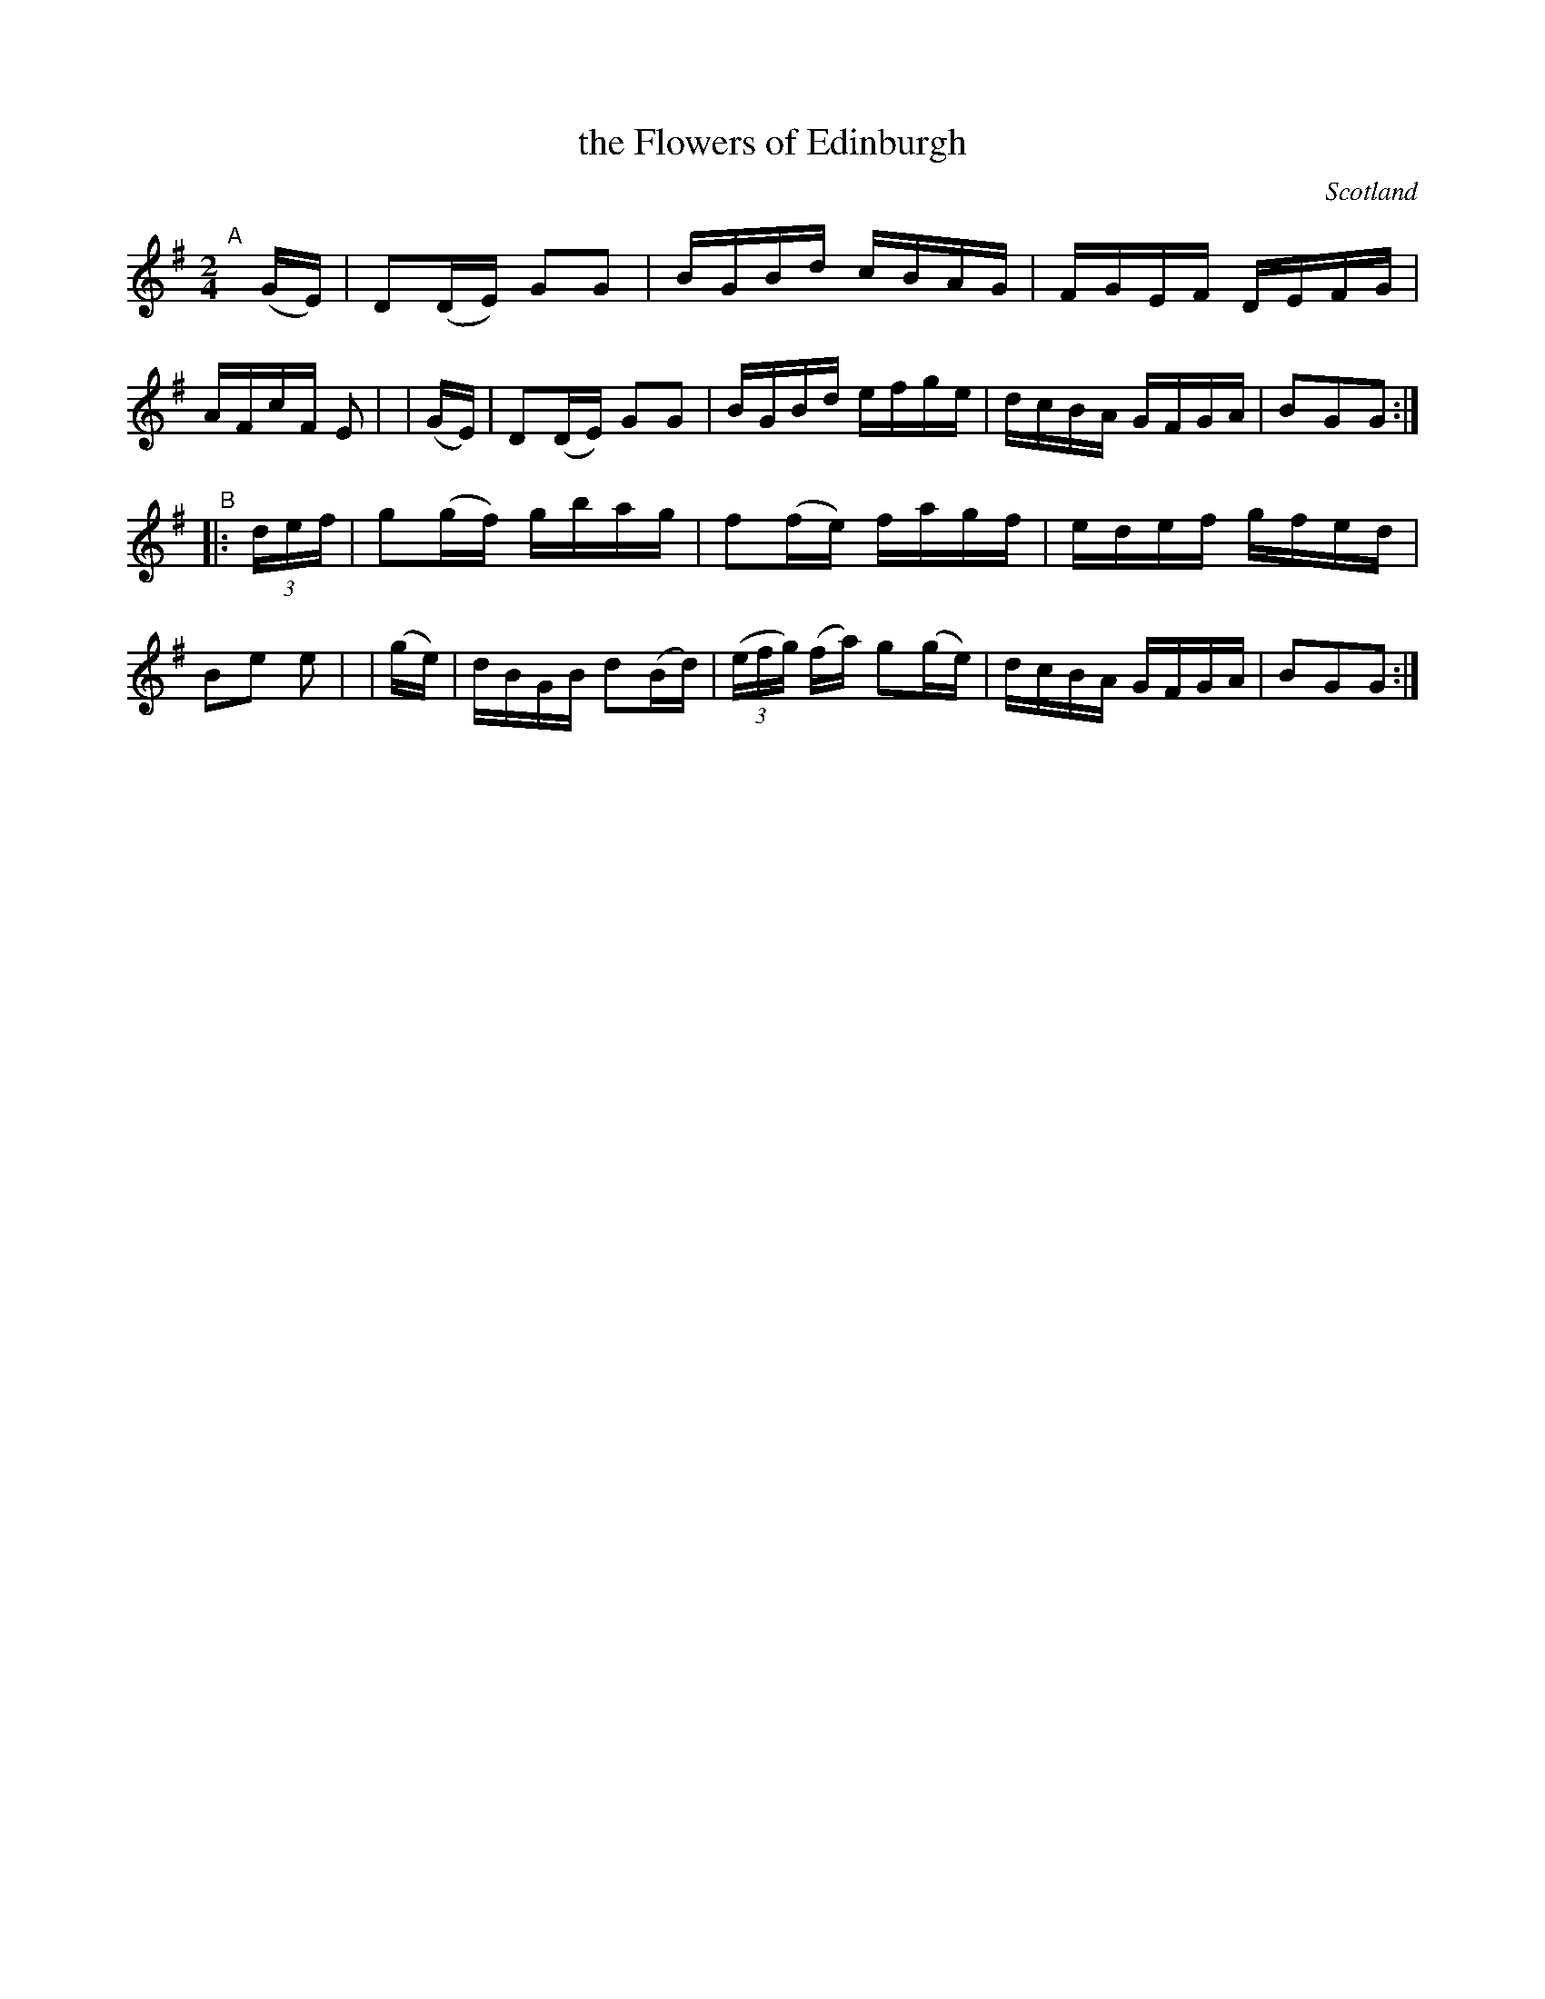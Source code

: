 X: 920
T: the Flowers of Edinburgh
O: Scotland
R: hornpipe, Scots measure
%S: s:2 b:16(8+8)
B: Francis O'Neill: "The Dance Music of Ireland" (1907) #920
Z: Frank Nordberg - http://www.musicaviva.com
F: http://www.musicaviva.com/abc/tunes/scotland/oneill-1001/0920/oneill-1001-0920-1.abc
M: 2/4
L: 1/16
K: G
"^A"[|]\
    (GE) | D2(DE) G2G2 | BGBd cBAG | FGEF DEFG | AFcF E2 |\
|   (GE) | D2(DE) G2G2 | BGBd efge | dcBA GFGA | B2G2G2 :|
"^B"\
|: (3def | g2(gf) gbag | f2(fe) fagf | edef gfed | B2e2 e2 |\
|   (ge) | dBGB d2(Bd) | (3(efg) (fa) g2(ge) | dcBA GFGA | B2G2G2 :|
